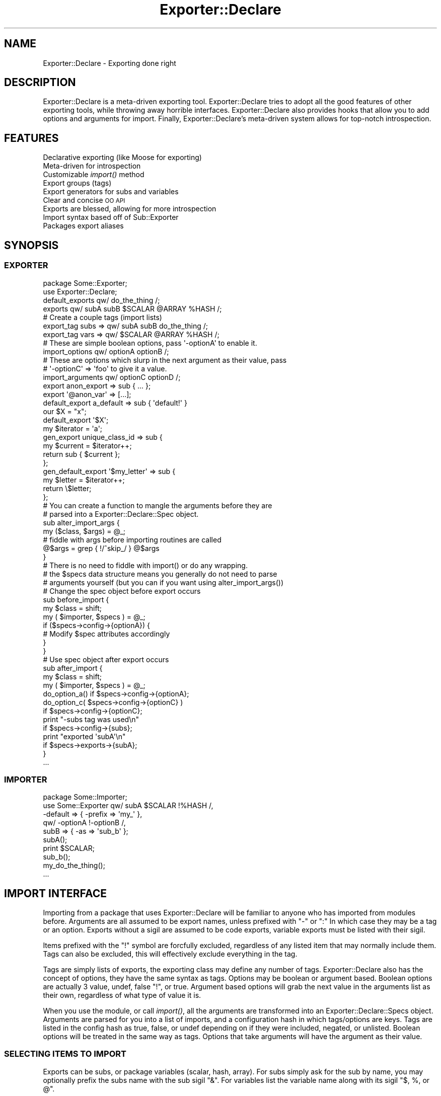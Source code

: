 .\" Automatically generated by Pod::Man 2.25 (Pod::Simple 3.20)
.\"
.\" Standard preamble:
.\" ========================================================================
.de Sp \" Vertical space (when we can't use .PP)
.if t .sp .5v
.if n .sp
..
.de Vb \" Begin verbatim text
.ft CW
.nf
.ne \\$1
..
.de Ve \" End verbatim text
.ft R
.fi
..
.\" Set up some character translations and predefined strings.  \*(-- will
.\" give an unbreakable dash, \*(PI will give pi, \*(L" will give a left
.\" double quote, and \*(R" will give a right double quote.  \*(C+ will
.\" give a nicer C++.  Capital omega is used to do unbreakable dashes and
.\" therefore won't be available.  \*(C` and \*(C' expand to `' in nroff,
.\" nothing in troff, for use with C<>.
.tr \(*W-
.ds C+ C\v'-.1v'\h'-1p'\s-2+\h'-1p'+\s0\v'.1v'\h'-1p'
.ie n \{\
.    ds -- \(*W-
.    ds PI pi
.    if (\n(.H=4u)&(1m=24u) .ds -- \(*W\h'-12u'\(*W\h'-12u'-\" diablo 10 pitch
.    if (\n(.H=4u)&(1m=20u) .ds -- \(*W\h'-12u'\(*W\h'-8u'-\"  diablo 12 pitch
.    ds L" ""
.    ds R" ""
.    ds C` ""
.    ds C' ""
'br\}
.el\{\
.    ds -- \|\(em\|
.    ds PI \(*p
.    ds L" ``
.    ds R" ''
'br\}
.\"
.\" Escape single quotes in literal strings from groff's Unicode transform.
.ie \n(.g .ds Aq \(aq
.el       .ds Aq '
.\"
.\" If the F register is turned on, we'll generate index entries on stderr for
.\" titles (.TH), headers (.SH), subsections (.SS), items (.Ip), and index
.\" entries marked with X<> in POD.  Of course, you'll have to process the
.\" output yourself in some meaningful fashion.
.ie \nF \{\
.    de IX
.    tm Index:\\$1\t\\n%\t"\\$2"
..
.    nr % 0
.    rr F
.\}
.el \{\
.    de IX
..
.\}
.\"
.\" Accent mark definitions (@(#)ms.acc 1.5 88/02/08 SMI; from UCB 4.2).
.\" Fear.  Run.  Save yourself.  No user-serviceable parts.
.    \" fudge factors for nroff and troff
.if n \{\
.    ds #H 0
.    ds #V .8m
.    ds #F .3m
.    ds #[ \f1
.    ds #] \fP
.\}
.if t \{\
.    ds #H ((1u-(\\\\n(.fu%2u))*.13m)
.    ds #V .6m
.    ds #F 0
.    ds #[ \&
.    ds #] \&
.\}
.    \" simple accents for nroff and troff
.if n \{\
.    ds ' \&
.    ds ` \&
.    ds ^ \&
.    ds , \&
.    ds ~ ~
.    ds /
.\}
.if t \{\
.    ds ' \\k:\h'-(\\n(.wu*8/10-\*(#H)'\'\h"|\\n:u"
.    ds ` \\k:\h'-(\\n(.wu*8/10-\*(#H)'\`\h'|\\n:u'
.    ds ^ \\k:\h'-(\\n(.wu*10/11-\*(#H)'^\h'|\\n:u'
.    ds , \\k:\h'-(\\n(.wu*8/10)',\h'|\\n:u'
.    ds ~ \\k:\h'-(\\n(.wu-\*(#H-.1m)'~\h'|\\n:u'
.    ds / \\k:\h'-(\\n(.wu*8/10-\*(#H)'\z\(sl\h'|\\n:u'
.\}
.    \" troff and (daisy-wheel) nroff accents
.ds : \\k:\h'-(\\n(.wu*8/10-\*(#H+.1m+\*(#F)'\v'-\*(#V'\z.\h'.2m+\*(#F'.\h'|\\n:u'\v'\*(#V'
.ds 8 \h'\*(#H'\(*b\h'-\*(#H'
.ds o \\k:\h'-(\\n(.wu+\w'\(de'u-\*(#H)/2u'\v'-.3n'\*(#[\z\(de\v'.3n'\h'|\\n:u'\*(#]
.ds d- \h'\*(#H'\(pd\h'-\w'~'u'\v'-.25m'\f2\(hy\fP\v'.25m'\h'-\*(#H'
.ds D- D\\k:\h'-\w'D'u'\v'-.11m'\z\(hy\v'.11m'\h'|\\n:u'
.ds th \*(#[\v'.3m'\s+1I\s-1\v'-.3m'\h'-(\w'I'u*2/3)'\s-1o\s+1\*(#]
.ds Th \*(#[\s+2I\s-2\h'-\w'I'u*3/5'\v'-.3m'o\v'.3m'\*(#]
.ds ae a\h'-(\w'a'u*4/10)'e
.ds Ae A\h'-(\w'A'u*4/10)'E
.    \" corrections for vroff
.if v .ds ~ \\k:\h'-(\\n(.wu*9/10-\*(#H)'\s-2\u~\d\s+2\h'|\\n:u'
.if v .ds ^ \\k:\h'-(\\n(.wu*10/11-\*(#H)'\v'-.4m'^\v'.4m'\h'|\\n:u'
.    \" for low resolution devices (crt and lpr)
.if \n(.H>23 .if \n(.V>19 \
\{\
.    ds : e
.    ds 8 ss
.    ds o a
.    ds d- d\h'-1'\(ga
.    ds D- D\h'-1'\(hy
.    ds th \o'bp'
.    ds Th \o'LP'
.    ds ae ae
.    ds Ae AE
.\}
.rm #[ #] #H #V #F C
.\" ========================================================================
.\"
.IX Title "Exporter::Declare 3"
.TH Exporter::Declare 3 "2014-04-20" "perl v5.16.3" "User Contributed Perl Documentation"
.\" For nroff, turn off justification.  Always turn off hyphenation; it makes
.\" way too many mistakes in technical documents.
.if n .ad l
.nh
.SH "NAME"
Exporter::Declare \- Exporting done right
.SH "DESCRIPTION"
.IX Header "DESCRIPTION"
Exporter::Declare is a meta-driven exporting tool. Exporter::Declare tries to
adopt all the good features of other exporting tools, while throwing away
horrible interfaces. Exporter::Declare also provides hooks that allow you to add
options and arguments for import. Finally, Exporter::Declare's meta-driven
system allows for top-notch introspection.
.SH "FEATURES"
.IX Header "FEATURES"
.IP "Declarative exporting (like Moose for exporting)" 4
.IX Item "Declarative exporting (like Moose for exporting)"
.PD 0
.IP "Meta-driven for introspection" 4
.IX Item "Meta-driven for introspection"
.IP "Customizable \fIimport()\fR method" 4
.IX Item "Customizable import() method"
.IP "Export groups (tags)" 4
.IX Item "Export groups (tags)"
.IP "Export generators for subs and variables" 4
.IX Item "Export generators for subs and variables"
.IP "Clear and concise \s-1OO\s0 \s-1API\s0" 4
.IX Item "Clear and concise OO API"
.IP "Exports are blessed, allowing for more introspection" 4
.IX Item "Exports are blessed, allowing for more introspection"
.IP "Import syntax based off of Sub::Exporter" 4
.IX Item "Import syntax based off of Sub::Exporter"
.IP "Packages export aliases" 4
.IX Item "Packages export aliases"
.PD
.SH "SYNOPSIS"
.IX Header "SYNOPSIS"
.SS "\s-1EXPORTER\s0"
.IX Subsection "EXPORTER"
.Vb 2
\&    package Some::Exporter;
\&    use Exporter::Declare;
\&
\&    default_exports qw/ do_the_thing /;
\&    exports qw/ subA subB $SCALAR @ARRAY %HASH /;
\&
\&    # Create a couple tags (import lists)
\&    export_tag subs => qw/ subA subB do_the_thing /;
\&    export_tag vars => qw/ $SCALAR @ARRAY %HASH /;
\&
\&    # These are simple boolean options, pass \*(Aq\-optionA\*(Aq to enable it.
\&    import_options   qw/ optionA optionB /;
\&
\&    # These are options which slurp in the next argument as their value, pass
\&    # \*(Aq\-optionC\*(Aq => \*(Aqfoo\*(Aq to give it a value.
\&    import_arguments qw/ optionC optionD /;
\&
\&    export anon_export => sub { ... };
\&    export \*(Aq@anon_var\*(Aq => [...];
\&
\&    default_export a_default => sub { \*(Aqdefault!\*(Aq }
\&
\&    our $X = "x";
\&    default_export \*(Aq$X\*(Aq;
\&
\&    my $iterator = \*(Aqa\*(Aq;
\&    gen_export unique_class_id => sub {
\&        my $current = $iterator++;
\&        return sub { $current };
\&    };
\&
\&    gen_default_export \*(Aq$my_letter\*(Aq => sub {
\&        my $letter = $iterator++;
\&        return \e$letter;
\&    };
\&
\&    # You can create a function to mangle the arguments before they are
\&    # parsed into a Exporter::Declare::Spec object.
\&    sub alter_import_args {
\&       my ($class, $args) = @_;
\&
\&       # fiddle with args before importing routines are called
\&       @$args = grep { !/^skip_/ } @$args
\&    }
\&
\&    # There is no need to fiddle with import() or do any wrapping.
\&    # the $specs data structure means you generally do not need to parse
\&    # arguments yourself (but you can if you want using alter_import_args())
\&
\&    # Change the spec object before export occurs
\&    sub before_import {
\&        my $class = shift;
\&        my ( $importer, $specs ) = @_;
\&
\&        if ($specs\->config\->{optionA}) {
\&            # Modify $spec attributes accordingly
\&        }
\&    }
\&
\&    # Use spec object after export occurs
\&    sub after_import {
\&        my $class = shift;
\&        my ( $importer, $specs ) = @_;
\&
\&        do_option_a() if $specs\->config\->{optionA};
\&
\&        do_option_c( $specs\->config\->{optionC} )
\&            if $specs\->config\->{optionC};
\&
\&        print "\-subs tag was used\en"
\&            if $specs\->config\->{subs};
\&
\&        print "exported \*(AqsubA\*(Aq\en"
\&            if $specs\->exports\->{subA};
\&    }
\&
\&    ...
.Ve
.SS "\s-1IMPORTER\s0"
.IX Subsection "IMPORTER"
.Vb 5
\&    package Some::Importer;
\&    use Some::Exporter qw/ subA $SCALAR !%HASH /,
\&                        \-default => { \-prefix => \*(Aqmy_\*(Aq },
\&                        qw/ \-optionA !\-optionB /,
\&                        subB => { \-as => \*(Aqsub_b\*(Aq };
\&
\&    subA();
\&    print $SCALAR;
\&    sub_b();
\&    my_do_the_thing();
\&
\&    ...
.Ve
.SH "IMPORT INTERFACE"
.IX Header "IMPORT INTERFACE"
Importing from a package that uses Exporter::Declare will be familiar to anyone
who has imported from modules before. Arguments are all assumed to be export
names, unless prefixed with \f(CW\*(C`\-\*(C'\fR or \f(CW\*(C`:\*(C'\fR In which case they may be a tag or an
option. Exports without a sigil are assumed to be code exports, variable
exports must be listed with their sigil.
.PP
Items prefixed with the \f(CW\*(C`!\*(C'\fR symbol are forcfully excluded, regardless of any
listed item that may normally include them. Tags can also be excluded, this
will effectively exclude everything in the tag.
.PP
Tags are simply lists of exports, the exporting class may define any number of
tags. Exporter::Declare also has the concept of options, they have the same
syntax as tags. Options may be boolean or argument based. Boolean options are
actually 3 value, undef, false \f(CW\*(C`!\*(C'\fR, or true. Argument based options will grab
the next value in the arguments list as their own, regardless of what type of
value it is.
.PP
When you use the module, or call \fIimport()\fR, all the arguments are transformed
into an Exporter::Declare::Specs object. Arguments are parsed for you into a
list of imports, and a configuration hash in which tags/options are keys. Tags
are listed in the config hash as true, false, or undef depending on if they
were included, negated, or unlisted. Boolean options will be treated in the
same way as tags. Options that take arguments will have the argument as their
value.
.SS "\s-1SELECTING\s0 \s-1ITEMS\s0 \s-1TO\s0 \s-1IMPORT\s0"
.IX Subsection "SELECTING ITEMS TO IMPORT"
Exports can be subs, or package variables (scalar, hash, array). For subs
simply ask for the sub by name, you may optionally prefix the subs name with
the sub sigil \f(CW\*(C`&\*(C'\fR. For variables list the variable name along with its sigil
\&\f(CW\*(C`$, %, or @\*(C'\fR.
.PP
.Vb 1
\&    use Some::Exporter qw/ somesub $somescalar %somehash @somearray /;
.Ve
.SS "\s-1TAGS\s0"
.IX Subsection "TAGS"
Every exporter automatically has the following 3 tags, in addition they may
define any number of custom tags. Tags can be specified by their name prefixed
by either \f(CW\*(C`\-\*(C'\fR or \f(CW\*(C`:\*(C'\fR.
.IP "\-all" 4
.IX Item "-all"
This tag may be used to import everything the exporter provides.
.IP "\-default" 4
.IX Item "-default"
This tag is used to import the default items exported. This will be used when
no argument is provided to import.
.IP "\-alias" 4
.IX Item "-alias"
Every package has an alias that it can export. This is the last segmant of the
packages namespace. \s-1IE\s0 \f(CW\*(C`My::Long::Package::Name::Foo\*(C'\fR could export the \f(CW\*(C`Foo()\*(C'\fR
function. These alias functionis simply return the full package name as a
string, in this case \f(CW\*(AqMy::Long::Package::Name::Foo\*(Aq\fR. This is similar to
aliased.
.Sp
The \-alias tag is a shortcut so that you do not need to think about what the
alias name would be when adding it to the import arguments.
.Sp
.Vb 1
\&    use My::Long::Package::Name::Foo \-alias;
\&
\&    my $foo = Foo()\->new(...);
.Ve
.SS "\s-1RENAMING\s0 \s-1IMPORTED\s0 \s-1ITEMS\s0"
.IX Subsection "RENAMING IMPORTED ITEMS"
You can prefix, suffix, or completely rename the items you import. Whenever an
item is followed by a hash in the import list, that hash will be used for
configuration. Configuration items always start with a dash \f(CW\*(C`\-\*(C'\fR.
.PP
The 3 available configuration options that effect import names are \f(CW\*(C`\-prefix\*(C'\fR,
\&\f(CW\*(C`\-suffix\*(C'\fR, and \f(CW\*(C`\-as\*(C'\fR. If \f(CW\*(C`\-as\*(C'\fR is seen it will be used as is. If prefix or
suffix are seen they will be attached to the original name (unless \-as is
present in which case they are ignored).
.PP
.Vb 2
\&    use Some::Exporter subA => { \-as => \*(AqDoThing\*(Aq },
\&                       subB => { \-prefix => \*(Aqmy_\*(Aq, \-suffix => \*(Aq_ok\*(Aq };
.Ve
.PP
The example above will import \f(CW\*(C`subA()\*(C'\fR under the name \f(CW\*(C`DoThing()\*(C'\fR. It will
also import \f(CW\*(C`subB()\*(C'\fR under the name \f(CW\*(C`my_subB_ok()\*(C'\fR.
.PP
You may als specify a prefix and/or suffix for tags. The following example will
import all the default exports with 'my_' prefixed to each name.
.PP
.Vb 1
\&    use Some::Exporter \-default => { \-prefix => \*(Aqmy_\*(Aq };
.Ve
.SS "\s-1OPTIONS\s0"
.IX Subsection "OPTIONS"
Some exporters will recognise options. Options look just like tags, and are
specified the same way. What options do, and how they effect things is
exporter-dependant.
.PP
.Vb 1
\&    use Some::Exporter qw/ \-optionA \-optionB /;
.Ve
.SS "\s-1ARGUMENTS\s0"
.IX Subsection "ARGUMENTS"
Some options require an argument. These options are just like other
tags/options except that the next item in the argument list is slurped in as
the option value.
.PP
.Vb 2
\&    use Some::Exporter \-ArgOption    => \*(AqValue, not an export\*(Aq,
\&                       \-ArgTakesHash => { ... };
.Ve
.PP
Once again available options are exporter specific.
.SS "\s-1PROVIDING\s0 \s-1ARGUMENTS\s0 \s-1FOR\s0 \s-1GENERATED\s0 \s-1ITEMS\s0"
.IX Subsection "PROVIDING ARGUMENTS FOR GENERATED ITEMS"
Some items are generated at import time. These items may accept arguments.
There are 3 ways to provide arguments, and they may all be mixed (though that
is not recommended).
.PP
As a hash
.PP
.Vb 1
\&    use Some::Exporter generated => { key => \*(Aqval\*(Aq, ... };
.Ve
.PP
As an array
.PP
.Vb 1
\&    use Some::Exporter generated => [ \*(AqArg1\*(Aq, \*(AqArg2\*(Aq, ... ];
.Ve
.PP
As an array in a config hash
.PP
.Vb 1
\&    use Some::Exporter generated => { \-as => \*(Aqmy_gen\*(Aq, \-args => [ \*(Aqarg1\*(Aq, ... ]};
.Ve
.PP
You can use all three at once, but this is really a bad idea, documented for completeness:
.PP
.Vb 2
\&    use Some::Exporter generated => { \-as => \*(Aqmy_gen, key => \*(Aqvalue\*(Aq, \-args => [ \*(Aqarg1\*(Aq, \*(Aqarg2\*(Aq ]}
\&                       generated => [ \*(Aqarg3\*(Aq, \*(Aqarg4\*(Aq ];
.Ve
.PP
The example above will work fine, all the arguments will make it into the
generator. The only valid reason for this to work is that you may provide
arguments such as \f(CW\*(C`\-prefix\*(C'\fR to a tag that brings in \fIgenerator()\fR, while also
desiring to give arguments to \fIgenerator()\fR independantly.
.SH "PRIMARY EXPORT API"
.IX Header "PRIMARY EXPORT API"
With the exception of \fIimport()\fR, all the following work equally well as
functions or class methods.
.ie n .IP "import( @args )" 4
.el .IP "import( \f(CW@args\fR )" 4
.IX Item "import( @args )"
The \fIimport()\fR class method. This turns the \f(CW@args\fR list into an
Exporter::Declare::Specs object.
.ie n .IP "exports( @add_items )" 4
.el .IP "exports( \f(CW@add_items\fR )" 4
.IX Item "exports( @add_items )"
Add items to be exported.
.ie n .IP "@list = \fIexports()\fR" 4
.el .IP "\f(CW@list\fR = \fIexports()\fR" 4
.IX Item "@list = exports()"
Retrieve list of exports.
.ie n .IP "default_exports( @add_items )" 4
.el .IP "default_exports( \f(CW@add_items\fR )" 4
.IX Item "default_exports( @add_items )"
Add items to be exported, and add them to the \-default tag.
.ie n .IP "@list = \fIdefault_exports()\fR" 4
.el .IP "\f(CW@list\fR = \fIdefault_exports()\fR" 4
.IX Item "@list = default_exports()"
List of exports in the \-default tag
.IP "import_options(@add_items)" 4
.IX Item "import_options(@add_items)"
Specify boolean options that should be accepted at import time.
.IP "import_arguments(@add_items)" 4
.IX Item "import_arguments(@add_items)"
Specify options that should be accepted at import that take arguments.
.ie n .IP "export_tag( $name, @add_items );" 4
.el .IP "export_tag( \f(CW$name\fR, \f(CW@add_items\fR );" 4
.IX Item "export_tag( $name, @add_items );"
Define an export tag, or add items to an existing tag.
.SH "EXTENDED EXPORT API"
.IX Header "EXTENDED EXPORT API"
These all work fine in function or method form, however the syntax sugar will
only work in function form.
.ie n .IP "reexport( $package )" 4
.el .IP "reexport( \f(CW$package\fR )" 4
.IX Item "reexport( $package )"
Make this exporter inherit all the exports and tags of \f(CW$package\fR. Works for
Exporter::Declare or Exporter.pm based exporters. Re-Exporting of
Sub::Exporter based classes is not currently supported.
.ie n .IP "export_to( $package, @args )" 4
.el .IP "export_to( \f(CW$package\fR, \f(CW@args\fR )" 4
.IX Item "export_to( $package, @args )"
Export to the specified class.
.ie n .IP "export( $name )" 4
.el .IP "export( \f(CW$name\fR )" 4
.IX Item "export( $name )"
.PD 0
.ie n .IP "export( $name, $ref )" 4
.el .IP "export( \f(CW$name\fR, \f(CW$ref\fR )" 4
.IX Item "export( $name, $ref )"
.PD
export is a keyword that lets you export any 1 item at a time. The item can be
exported by name, or name + ref. When a ref is provided, the export is created,
but there is no corresponding variable/sub in the packages namespace.
.ie n .IP "default_export( $name )" 4
.el .IP "default_export( \f(CW$name\fR )" 4
.IX Item "default_export( $name )"
.PD 0
.ie n .IP "default_export( $name, $ref )" 4
.el .IP "default_export( \f(CW$name\fR, \f(CW$ref\fR )" 4
.IX Item "default_export( $name, $ref )"
.ie n .IP "gen_export( $name )" 4
.el .IP "gen_export( \f(CW$name\fR )" 4
.IX Item "gen_export( $name )"
.ie n .IP "gen_export( $name, $ref )" 4
.el .IP "gen_export( \f(CW$name\fR, \f(CW$ref\fR )" 4
.IX Item "gen_export( $name, $ref )"
.ie n .IP "gen_default_export( $name )" 4
.el .IP "gen_default_export( \f(CW$name\fR )" 4
.IX Item "gen_default_export( $name )"
.ie n .IP "gen_default_export( $name, $ref )" 4
.el .IP "gen_default_export( \f(CW$name\fR, \f(CW$ref\fR )" 4
.IX Item "gen_default_export( $name, $ref )"
.PD
These all act just like \fIexport()\fR, except that they add subrefs as generators,
and/or add exports to the \-default tag.
.SH "MAGIC"
.IX Header "MAGIC"
Please use Exporter::Declare::Magic directly from now on.
.SS "\s-1DEPRECATED\s0 \s-1USAGE\s0 \s-1OF\s0 \s-1MAGIC\s0"
.IX Subsection "DEPRECATED USAGE OF MAGIC"
.Vb 1
\&    use Exporter::Declare \*(Aq\-magic\*(Aq;
.Ve
.PP
This adds Devel::Declare magic to several functions. It also allows you to
easily create or use parsers on your own exports. See
Exporter::Declare::Magic for more details.
.PP
You can also provide import arguments to Devel::Declare::Magic
.PP
.Vb 2
\&    # Arguments to \-magic must be in an arrayref, not a hashref.
\&    use Exporter::Declare \-magic => [ \*(Aq\-default\*(Aq, \*(Aq!export\*(Aq, \-prefix => \*(Aqmagic_\*(Aq ];
.Ve
.SH "INTERNAL API"
.IX Header "INTERNAL API"
Exporter/Declare.pm does not have much logic to speak of. Rather
Exporter::Declare is sugar on top of class meta data stored in
Exporter::Declare::Meta objects. Arguments are parsed via
Exporter::Declare::Specs, and also turned into objects. Even exports are
blessed references to the exported item itself, and handle the injection on
their own (See Exporter::Declare::Export).
.SH "META CLASS"
.IX Header "META CLASS"
All exporters have a meta class, the only way to get the meta object is to call
the \fIexporter_meta()\fR method on the class/object that is an exporter. Any class
that uses Exporter::Declare gets this method, and a meta-object.
.SH "AUTHORS"
.IX Header "AUTHORS"
Chad Granum exodist7@gmail.com
.SH "COPYRIGHT"
.IX Header "COPYRIGHT"
Copyright (C) 2010 Chad Granum
.PP
Exporter-Declare is free software; Standard perl licence.
.PP
Exporter-Declare is distributed in the hope that it will be useful, but
\&\s-1WITHOUT\s0 \s-1ANY\s0 \s-1WARRANTY\s0; without even the implied warranty of \s-1MERCHANTABILITY\s0 or
\&\s-1FITNESS\s0 \s-1FOR\s0 A \s-1PARTICULAR\s0 \s-1PURPOSE\s0.  See the license for more details.
